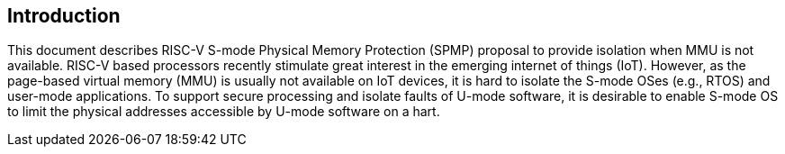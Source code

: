 [[intro]]
== Introduction

This document describes RISC-V S-mode Physical Memory Protection (SPMP) proposal to provide isolation when MMU is not available.
RISC-V based processors recently stimulate great interest in the emerging internet of things (IoT). However, as the page-based virtual memory (MMU) is usually not available on IoT devices, it is hard to isolate the S-mode OSes (e.g., RTOS) and user-mode applications.
To support secure processing and isolate faults of U-mode software, it is desirable to enable S-mode OS to limit the physical addresses accessible by U-mode software on a hart.


